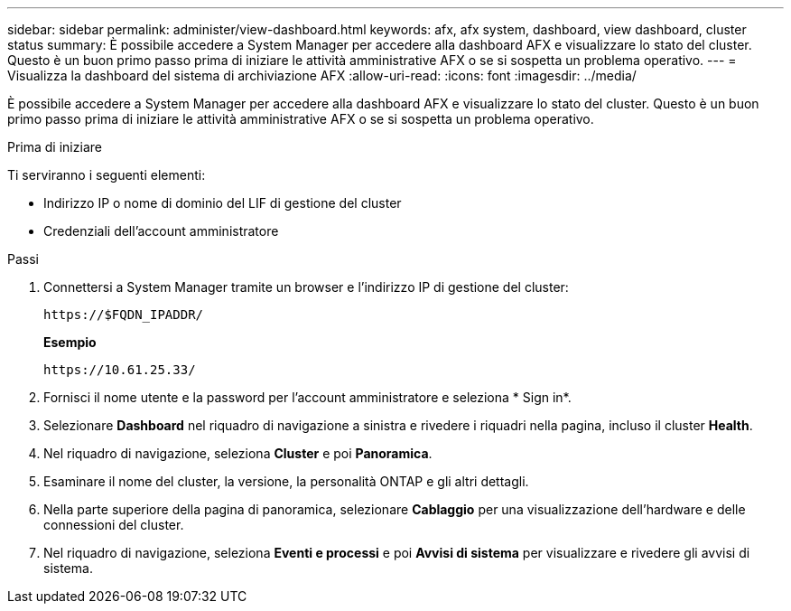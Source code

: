 ---
sidebar: sidebar 
permalink: administer/view-dashboard.html 
keywords: afx, afx system, dashboard, view dashboard, cluster status 
summary: È possibile accedere a System Manager per accedere alla dashboard AFX e visualizzare lo stato del cluster.  Questo è un buon primo passo prima di iniziare le attività amministrative AFX o se si sospetta un problema operativo. 
---
= Visualizza la dashboard del sistema di archiviazione AFX
:allow-uri-read: 
:icons: font
:imagesdir: ../media/


[role="lead"]
È possibile accedere a System Manager per accedere alla dashboard AFX e visualizzare lo stato del cluster.  Questo è un buon primo passo prima di iniziare le attività amministrative AFX o se si sospetta un problema operativo.

.Prima di iniziare
Ti serviranno i seguenti elementi:

* Indirizzo IP o nome di dominio del LIF di gestione del cluster
* Credenziali dell'account amministratore


.Passi
. Connettersi a System Manager tramite un browser e l'indirizzo IP di gestione del cluster:
+
`\https://$FQDN_IPADDR/`

+
*Esempio*

+
`\https://10.61.25.33/`

. Fornisci il nome utente e la password per l'account amministratore e seleziona * Sign in*.
. Selezionare *Dashboard* nel riquadro di navigazione a sinistra e rivedere i riquadri nella pagina, incluso il cluster *Health*.
. Nel riquadro di navigazione, seleziona *Cluster* e poi *Panoramica*.
. Esaminare il nome del cluster, la versione, la personalità ONTAP e gli altri dettagli.
. Nella parte superiore della pagina di panoramica, selezionare *Cablaggio* per una visualizzazione dell'hardware e delle connessioni del cluster.
. Nel riquadro di navigazione, seleziona *Eventi e processi* e poi *Avvisi di sistema* per visualizzare e rivedere gli avvisi di sistema.

